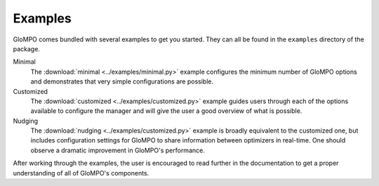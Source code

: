 ********
Examples
********

GloMPO comes bundled with several examples to get you started. They can all be found in the ``examples``
directory of the package.

Minimal
   The :download:`minimal <../examples/minimal.py>` example configures the minimum number of GloMPO options and
   demonstrates that very simple configurations are possible.

Customized
   The :download:`customized <../examples/customized.py>` example guides users through each of the options available to
   configure the manager and will give the user a good overview of what is possible.

Nudging
   The :download:`nudging <../examples/customized.py>` example is broadly equivalent to the customized one, but
   includes configuration settings for GloMPO to share information between optimizers in real-time. One should observe
   a dramatic improvement in GloMPO's performance.

After working through the examples, the user is encouraged to read further in the documentation to get a proper
understanding of all of GloMPO's components.
